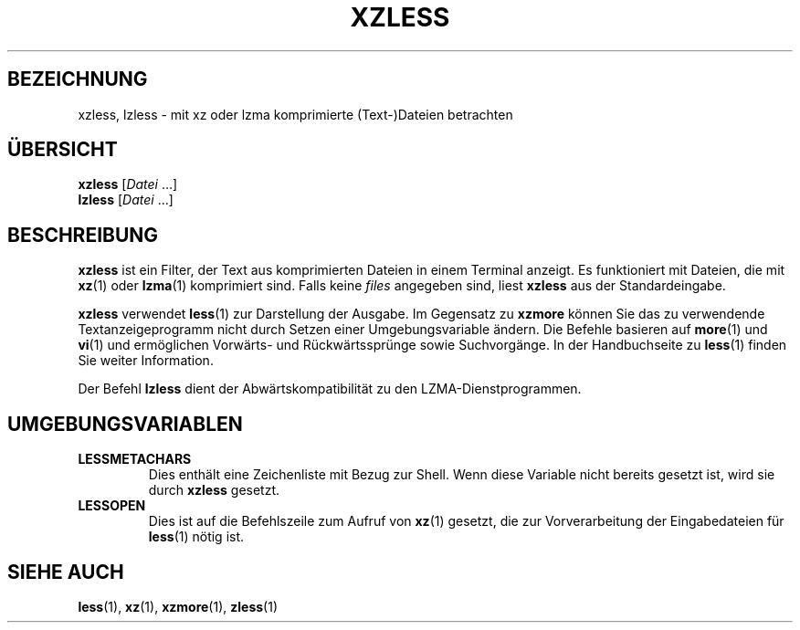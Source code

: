 .\"
.\" Authors: Andrew Dudman
.\"          Lasse Collin
.\"
.\" This file has been put into the public domain.
.\" You can do whatever you want with this file.
.\"
.\" (Note that this file is not based on gzip's zless.1.)
.\"
.\"*******************************************************************
.\"
.\" This file was generated with po4a. Translate the source file.
.\"
.\"*******************************************************************
.TH XZLESS 1 "27. September 2010" Tukaani XZ\-Dienstprogramme
.SH BEZEICHNUNG
xzless, lzless \- mit xz oder lzma komprimierte (Text\-)Dateien betrachten
.SH ÜBERSICHT
\fBxzless\fP [\fIDatei\fP …]
.br
\fBlzless\fP [\fIDatei\fP …]
.SH BESCHREIBUNG
\fBxzless\fP ist ein Filter, der Text aus komprimierten Dateien in einem
Terminal anzeigt. Es funktioniert mit Dateien, die mit \fBxz\fP(1) oder
\fBlzma\fP(1) komprimiert sind. Falls keine \fIfiles\fP angegeben sind, liest
\fBxzless\fP aus der Standardeingabe.
.PP
\fBxzless\fP verwendet \fBless\fP(1) zur Darstellung der Ausgabe. Im Gegensatz zu
\fBxzmore\fP können Sie das zu verwendende Textanzeigeprogramm nicht durch
Setzen einer Umgebungsvariable ändern. Die Befehle basieren auf \fBmore\fP(1)
und \fBvi\fP(1) und ermöglichen Vorwärts\- und Rückwärtssprünge sowie
Suchvorgänge. In der Handbuchseite zu \fBless\fP(1) finden Sie weiter
Information.
.PP
Der Befehl \fBlzless\fP dient der Abwärtskompatibilität zu den
LZMA\-Dienstprogrammen.
.SH UMGEBUNGSVARIABLEN
.TP
\fBLESSMETACHARS\fP
Dies enthält eine Zeichenliste mit Bezug zur Shell. Wenn diese Variable
nicht bereits gesetzt ist, wird sie durch \fBxzless\fP gesetzt.
.TP
\fBLESSOPEN\fP
Dies ist auf die Befehlszeile zum Aufruf von \fBxz\fP(1) gesetzt, die zur
Vorverarbeitung der Eingabedateien für \fBless\fP(1) nötig ist.
.SH "SIEHE AUCH"
\fBless\fP(1), \fBxz\fP(1), \fBxzmore\fP(1), \fBzless\fP(1)

